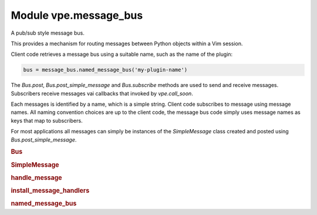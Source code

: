 .. IMPORTANT: This is an auto-generated file.

Module vpe.message_bus
======================


.. py:module:: message_bus

A pub/sub style message bus.

This provides a mechanism for routing messages between Python objects within
a Vim session.

Client code retrieves a message bus using a suitable name, such as the name of
the plugin:

.. code-block:: py

    bus = message_bus.named_message_bus('my-plugin-name')

The `Bus.post`, `Bus.post_simple_message` and `Bus.subscribe` methods are used
to send and receive messages. Subscribers receive messages vai callbacks that
invoked by `vpe.call_soon`.

Each messages is identified by a name, which is a simple string. Client code
subscribes to message using message names. All naming
convention choices are up to the client code, the message bus code simply uses
message names as keys that map to subscribers.

For most applications all messages can simply be instances of the
`SimpleMessage` class created and posted using `Bus.post_simple_message`.

.. rubric:: Bus

.. py:class:: Bus(name: str)

    A message bus.

    This implements a form of pub/sub pattern.

    **Methods**

        .. py:method:: post(message: SimpleMessage) -> None

            Post a message onto the bus.

        .. py:method:: post_simple_message(name: str, *args: Any) -> None

            Create and post a `SimpleMessage`.

            This is basically a convience method for:

            .. code-block:: py

                message = SimpleMessage(name, args)
                bus.post(message)

        .. py:method:: subscribe(...)

            .. code::

                subscribe(
                        name: str,
                        callback: MessageCallback,
                        predicate: MessageMatcher | None = None

            Subscribe to a named message.


            **Parameters**

            .. container:: parameters itemdetails

                *name*: str
                    The name of the message being subscribed to.
                *callback*: Callable
                    The function to be invoked when a matching message is received. The
                    function is invoked with the matching message and the `Bus`
                    instance.
                *predicate*: Optional
                    A function that is invoked to (further) filter which messages are
                    passed to the callback.

.. rubric:: SimpleMessage

.. py:class:: SimpleMessage(name: str, args: Any)

    A simple message that carries arbitrary data.

    It is typically easier to use `post_simple_message` rather than directly
    contructing instances of this class.

    **Parameters**

    .. container:: parameters itemdetails

        *name*
            A name for the message.
        *args*
            An arbitrary object carrying the message's argument. It is common to
            make this a ``tuple``, which is what `Bus.post_simple_message` does.

    **Attributes**

        .. py:attribute:: args

            An arbitrary object carrying the message's argument. It is common to
            make this a ``tuple``, which is what `Bus.post_simple_message` does.

        .. py:attribute:: name

            A name for the message.

.. rubric:: handle_message

.. py:function:: handle_message(name: str)

    Mark a method as a message handler.


    **Parameters**

    .. container:: parameters itemdetails

        *name*: str
            The name of the message to be handled.

.. rubric:: install_message_handlers

.. py:function:: install_message_handlers(obj: object, bus_name: str) -> None

    Install a handler for a given class instance.

.. rubric:: named_message_bus

.. py:function:: named_message_bus(name: str) -> Bus

    Create or retrieve the message bus with a given name.

    The first time this is invoked with a given name a new `Bus` instance is
    created. Subsequent calls with the same name retrieve the same `Bus`
    instance.

    **Parameters**

    .. container:: parameters itemdetails

        *name*: str
            The name of the bus.